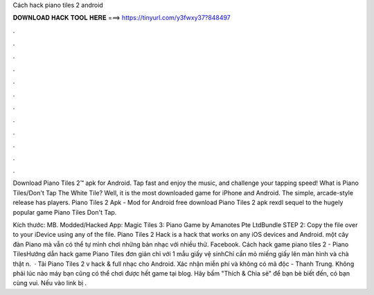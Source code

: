 Cách hack piano tiles 2 android



𝐃𝐎𝐖𝐍𝐋𝐎𝐀𝐃 𝐇𝐀𝐂𝐊 𝐓𝐎𝐎𝐋 𝐇𝐄𝐑𝐄 ===> https://tinyurl.com/y3fwxy37?848497



.



.



.



.



.



.



.



.



.



.



.



.

Download Piano Tiles 2™ apk for Android. Tap fast and enjoy the music, and challenge your tapping speed! What is Piano Tiles/Don't Tap The White Tile? Well, it is the most downloaded game for iPhone and Android. The simple, arcade-style release has players. Piano Tiles 2 Apk - Mod for Android free download Piano Tiles 2 apk rexdl sequel to the hugely popular game Piano Tiles Don't Tap.

Kích thước: MB. Modded/Hacked App: Magic Tiles 3: Piano Game by Amanotes Pte LtdBundle STEP 2: Copy the file over to your iDevice using any of the file. Piano Tiles 2 Hack is a hack that works on any iOS devices and Android. một cây đàn Piano mà vẫn có thể tự mình chơi những bản nhạc với nhiều thử. Facebook. Cách hack game piano tiles 2 - Piano TilesHướng dẫn hack game Piano Tiles đơn giản chỉ với 1 mẫu giấy vệ sinhChỉ cần mỏ miếng giấy lên màn hình và chà thật n.  · Tải Piano Tiles 2 v hack & full nhạc cho Android. Xác nhận miễn phí và không có mã độc - Thanh Trung. Không phải lúc nào máy bạn cũng có thể chơi được hết game tại blog. Hãy bấm "Thích & Chia sẻ" để bạn bè biết đến, có bạn cùng vui. Nếu vào link bị .
